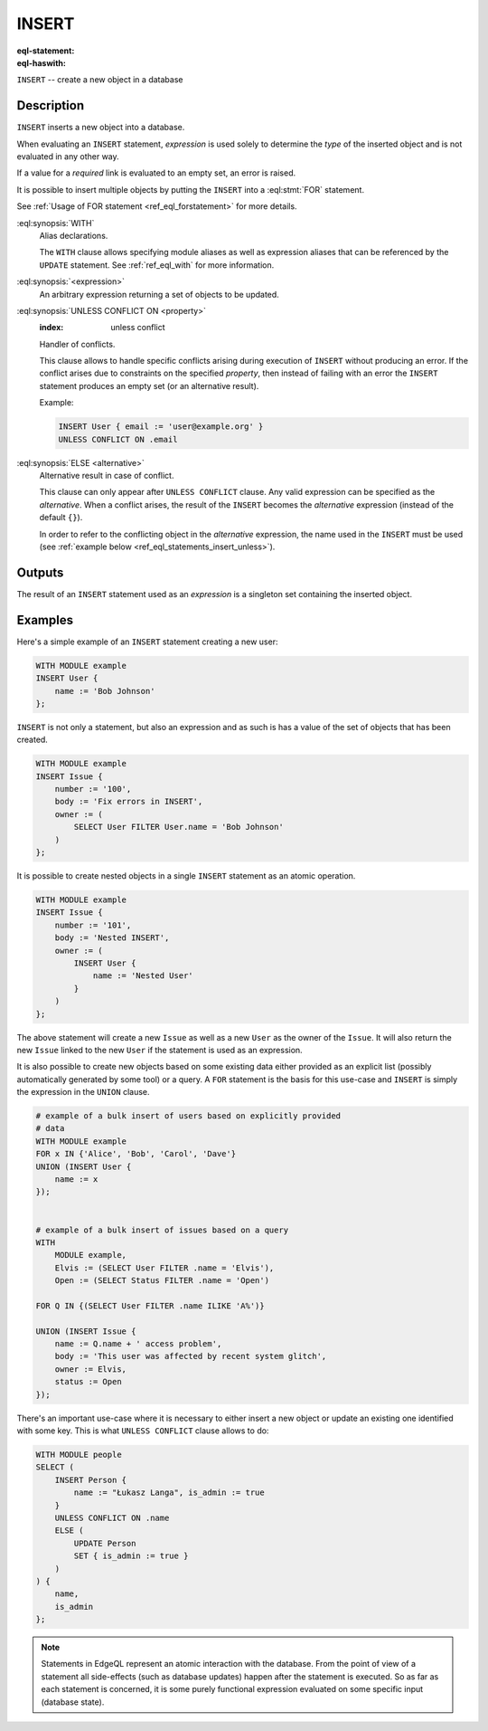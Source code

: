 .. _ref_eql_statements_insert:

INSERT
======

:eql-statement:
:eql-haswith:

``INSERT`` -- create a new object in a database

.. eql:synopsis::

    [ WITH <with-spec> [ ,  ... ] ]
    INSERT <expression> [ <insert-shape> ]
    [ UNLESS CONFLICT ON <property>
        [ ELSE <alternative> ]
    ] ;


Description
-----------

``INSERT`` inserts a new object into a database.

When evaluating an ``INSERT`` statement, *expression* is used solely to
determine the *type* of the inserted object and is not evaluated in any
other way.

If a value for a *required* link is evaluated to an empty set, an error is
raised.

It is possible to insert multiple objects by putting the ``INSERT``
into a :eql:stmt:`FOR` statement.

See :ref:`Usage of FOR statement <ref_eql_forstatement>` for more details.

:eql:synopsis:`WITH`
    Alias declarations.

    The ``WITH`` clause allows specifying module aliases as well
    as expression aliases that can be referenced by the ``UPDATE``
    statement.  See :ref:`ref_eql_with` for more information.

:eql:synopsis:`<expression>`
    An arbitrary expression returning a set of objects to be updated.

    .. eql:synopsis::

        INSERT <expression>
        [ "{" <link> := <insert-value-expr> [, ...]  "}" ]

:eql:synopsis:`UNLESS CONFLICT ON <property>`
    :index: unless conflict

    Handler of conflicts.

    This clause allows to handle specific conflicts arising during
    execution of ``INSERT`` without producing an error.  If the
    conflict arises due to constraints on the specified *property*,
    then instead of failing with an error the ``INSERT`` statement
    produces an empty set (or an alternative result).

    Example:

    .. code-block:: edgeql

        INSERT User { email := 'user@example.org' }
        UNLESS CONFLICT ON .email

:eql:synopsis:`ELSE <alternative>`
    Alternative result in case of conflict.

    This clause can only appear after ``UNLESS CONFLICT`` clause. Any
    valid expression can be specified as the *alternative*. When a
    conflict arises, the result of the ``INSERT`` becomes the
    *alternative* expression (instead of the default ``{}``).

    In order to refer to the conflicting object in the *alternative*
    expression, the name used in the ``INSERT`` must be used (see
    :ref:`example below <ref_eql_statements_insert_unless>`).

Outputs
-------

The result of an ``INSERT`` statement used as an *expression* is a
singleton set containing the inserted object.


Examples
--------

Here's a simple example of an ``INSERT`` statement creating a new user:

.. code-block:: edgeql

    WITH MODULE example
    INSERT User {
        name := 'Bob Johnson'
    };

``INSERT`` is not only a statement, but also an expression and as such
is has a value of the set of objects that has been created.

.. code-block:: edgeql

    WITH MODULE example
    INSERT Issue {
        number := '100',
        body := 'Fix errors in INSERT',
        owner := (
            SELECT User FILTER User.name = 'Bob Johnson'
        )
    };

It is possible to create nested objects in a single ``INSERT``
statement as an atomic operation.

.. code-block:: edgeql

    WITH MODULE example
    INSERT Issue {
        number := '101',
        body := 'Nested INSERT',
        owner := (
            INSERT User {
                name := 'Nested User'
            }
        )
    };

The above statement will create a new ``Issue`` as well as a new
``User`` as the owner of the ``Issue``. It will also return the new
``Issue`` linked to the new ``User`` if the statement is used as an
expression.

It is also possible to create new objects based on some existing data
either provided as an explicit list (possibly automatically generated
by some tool) or a query. A ``FOR`` statement is the basis for this
use-case and ``INSERT`` is simply the expression in the ``UNION``
clause.

.. code-block:: edgeql

    # example of a bulk insert of users based on explicitly provided
    # data
    WITH MODULE example
    FOR x IN {'Alice', 'Bob', 'Carol', 'Dave'}
    UNION (INSERT User {
        name := x
    });


    # example of a bulk insert of issues based on a query
    WITH
        MODULE example,
        Elvis := (SELECT User FILTER .name = 'Elvis'),
        Open := (SELECT Status FILTER .name = 'Open')

    FOR Q IN {(SELECT User FILTER .name ILIKE 'A%')}

    UNION (INSERT Issue {
        name := Q.name + ' access problem',
        body := 'This user was affected by recent system glitch',
        owner := Elvis,
        status := Open
    });

.. _ref_eql_statements_insert_unless:

There's an important use-case where it is necessary to either insert a
new object or update an existing one identified with some key. This is
what ``UNLESS CONFLICT`` clause allows to do:

.. code-block:: edgeql

    WITH MODULE people
    SELECT (
        INSERT Person {
            name := "Łukasz Langa", is_admin := true
        }
        UNLESS CONFLICT ON .name
        ELSE (
            UPDATE Person
            SET { is_admin := true }
        )
    ) {
        name,
        is_admin
    };

.. note::

    Statements in EdgeQL represent an atomic interaction with the
    database. From the point of view of a statement all side-effects
    (such as database updates) happen after the statement is executed.
    So as far as each statement is concerned, it is some purely
    functional expression evaluated on some specific input (database
    state).
